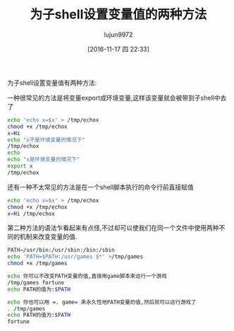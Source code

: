 #+TITLE: 为子shell设置变量值的两种方法
#+AUTHOR: lujun9972
#+TAGS: shell
#+DATE: [2016-11-17 四 22:33]
#+LANGUAGE:  zh-CN#+OPTIONS:  H:6 num:nil toc:t \n:nil ::t |:t ^:nil -:nil f:t *:t <:nil

为子shell设置变量值有两种方法:

一种很常见的方法是将变量export成环境变量,这样该变量就会被带到子shell中去了
#+BEGIN_SRC sh :export both :results org
  echo 'echo x=$x' > /tmp/echox
  chmod +x /tmp/echox
  x=Hi
  echo "x不是环境变量的情况下"
  /tmp/echox
  echo 
  echo "x是环境变量的情况下"
  export x
  /tmp/echox
#+END_SRC

#+RESULTS:
#+BEGIN_SRC org
x不是环境变量的情况下
x=

x是环境变量的情况下
x=Hi
#+END_SRC

还有一种不太常见的方法是在一个shell脚本执行的命令行前直接赋值
#+BEGIN_SRC sh :export both :results org
  echo 'echo x=$x' > /tmp/echox
  chmod +x /tmp/echox
  x=Hi /tmp/echox
#+END_SRC

#+RESULTS:
#+BEGIN_SRC org
x=Hi
#+END_SRC

第二种方法的语法乍看起来有点怪,不过却可以使我们在同一个文件中使用两种不同的机制来改变变量的值.
#+BEGIN_SRC sh  :export both :results org
  PATH=/usr/bin:/usr/sbin:/bin:/sbin
  echo 'PATH=$PATH:/usr/games $*' >/tmp/games 
  chmod +x /tmp/games

  echo 你可以不改变PATH变量的值,直接用game脚本来运行一个游戏
  /tmp/games fortune
  echo PATH的值为:$PATH

  echo 你也可以用 =. game= 来永久性地PATH变量的值,然后就可以运行游戏了
  . /tmp/games
  echo PATH的值为:$PATH
  fortune
#+END_SRC

#+RESULTS:
#+BEGIN_SRC org
你可以不改变PATH变量的值,直接用game脚本来运行一个游戏
Every why hath a wherefore.
		-- William Shakespeare, "A Comedy of Errors"
PATH的值为:/usr/bin:/usr/sbin:/bin:/sbin
你也可以用 =. game= 来永久性地PATH变量的值,然后就可以运行游戏了
PATH的值为:/usr/bin:/usr/sbin:/bin:/sbin:/usr/games
English literature's performing flea.
		-- Sean O'Casey on P. G. Wodehouse
#+END_SRC

